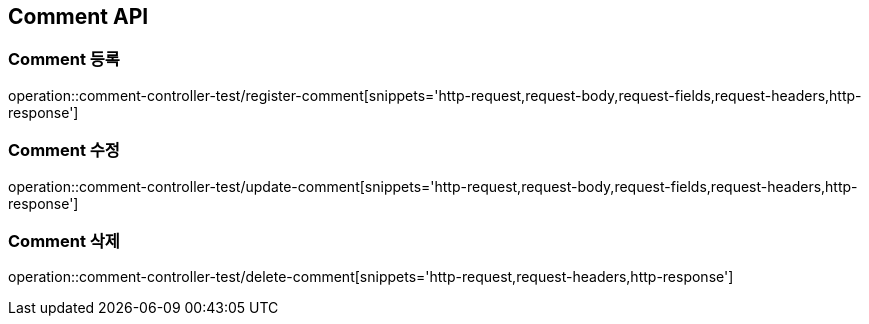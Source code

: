 [[Comment-API]]
== Comment API

[[Comment-등록]]
=== Comment 등록
operation::comment-controller-test/register-comment[snippets='http-request,request-body,request-fields,request-headers,http-response']

[[Comment-수정]]
=== Comment 수정
operation::comment-controller-test/update-comment[snippets='http-request,request-body,request-fields,request-headers,http-response']

[[Comment-삭제]]
=== Comment 삭제
operation::comment-controller-test/delete-comment[snippets='http-request,request-headers,http-response']